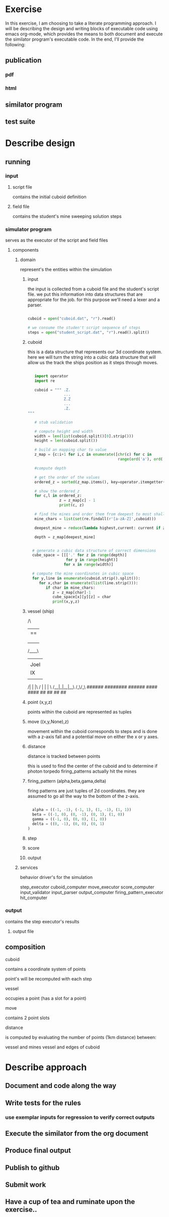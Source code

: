 #+options: ^:nil

* Exercise

In this exercise, I am choosing to take a literate programming
approach.  I will be describing the design and writing blocks of
executable code using emacs org-mode, which provides the means to both
document and execute the similator program's executable code.  In the
end, I'll provide the following:

** publication 

*** pdf
*** html

** similator program

** test suite

* Describe design

** running
*** input
**** script file
contains the initial cuboid definition
**** field file
contains the student's mine sweeping solution steps
*** simulator program
serves as the executor of the script and field files
**** components
***** domain

represent's the entities within the simulation

****** input

the input is collected from a cuboid file and the student's script
file.  we put this information into data structures that are
appropriate for the job.  for this purpose we'll need a lexer and a parser.

#+begin_src python

  cuboid = open("cuboid.dat", "r").read()

  # we consume the studen't script sequence of steps
  steps = open("student_script.dat", "r").read().split()

#+end_src



****** cuboid

this is a data structure that represents our 3d coordinate system.
here we will turn the string into a cubic data structure that will allow us the track the ships position as it steps through moves.

#+begin_src python

   import operator
   import re

   cuboid = """ .Z.
                ...
                Z.Z
                ...
                .Z. """

   # stub validation

   # compute height and width
   width = len(list(cuboid.split()[0].strip()))
   height = len(cuboid.split())

   # build an mapping char to value
   z_map = {c:i+1 for i,c in enumerate([chr(c) for c in 
                                        range(ord('a'), ord('z')+1)] + [chr(c) for c in range(ord('A'), ord('Z')+1)])}

   #compute depth

   # get the order of the values
   ordered_z = sorted(z_map.items(), key=operator.itemgetter(1))

   # show the ordered_z
   for c,l in ordered_z:
              z = z_map[c] - 1
              print(c, z)

   # find the mines and order them from deepest to most shallow
   mine_chars = list(set(re.findall(r'[a-zA-Z]',cuboid)))

   deepest_mine = reduce(lambda highest,current: current if z_map[current] > z_map[highest] else highest, mine_chars)

   depth = z_map[deepest_mine]


  # generate a cubic data structure of correct dimensions
  cube_space = [[['.' for z in range(depth)] 
                 for y in range(height)] 
                for x in range(width)]

  # compute the mine coordinates in cubic space
  for y,line in enumerate(cuboid.strip().split()):
     for x,char in enumerate(list(line.strip())):
        if char in mine_chars:
           z = z_map[char]-1
           cube_space[x][y][z] = char
           print(x,y,z)

#+end_src



****** vessel (ship)

         /\
        |==|
        |  |
        |  |
        |  |
       /____\
       |    |
       |Joel|
       |  IX|
       |    |
      /| |  |\
     / | |  | \
    /__|_|__|__\
       /_\/_\
       ######
      ########
       ######
        ####
        ####
         ##
         ##   
         ##
         ##


****** point (x,y,z)

points within the cuboid are represented as tuples

****** move ((x,y,None),z)

movement within the cuboid corresponds to steps and is done with a
z-axis fall and a potential move on either the x or y axes.

****** distance

distance is tracked between points

this is used to find the center of the cuboid and to determine if
photon torpedo firing_patterns actually hit the mines

****** firing_pattern (alpha,beta,gama,delta)

firing patterns are just tuples of 2d coordinates.  they are assumed
to go all the way to the bottom of the z-axis.

#+begin_src python

  alpha = ((-1, -1), (-1, 1), (1, -1), (1, 1))
  beta = ((-1, 0), (0, -1), (0, 1), (1, 0))
  gamma = ((-1, 0), (0, 0), (1, 0))
  delta = ((0, -1), (0, 0), (0, 1))

#+end_src

****** step
****** score
****** output

***** services

behavior driver's for the simulation

step_executor
cuboid_computer
move_executor
score_computer
input_validator
input_parser
output_computer
firing_pattern_executor
hit_computer

*** output
contains the step executor's results 
**** output file


** composition

**** cuboid

contains a coordinate system of points

point's will be recomputed with each step

**** vessel

occupies a point (has a slot for a point)

**** move

contains 2 point slots

**** distance

is computed by evaluating the number of points (1km distance) between:

vessel and mines
vessel and edges of cuboid
* Describe approach

** Document and code along the way
** Write tests for the rules
*** use exemplar inputs for regression to verify correct outputs
** Execute the similator from the org document
** Produce final output
** Publish to github
** Submit work
** Have a cup of tea and ruminate upon the exercise..
